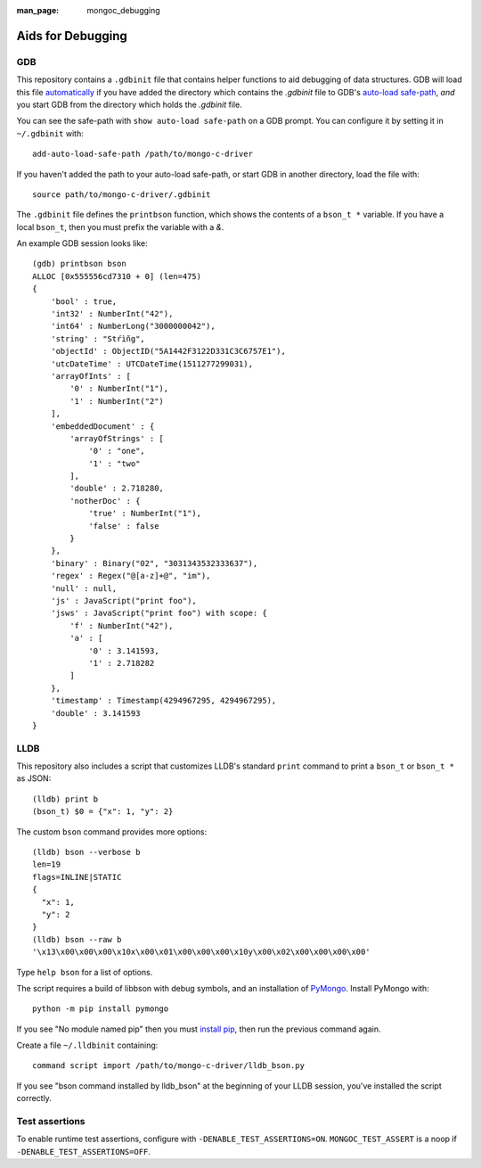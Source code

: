 :man_page: mongoc_debugging

Aids for Debugging
==================

GDB
---

This repository contains a ``.gdbinit`` file that contains helper functions to
aid debugging of data structures. GDB will load this file
`automatically`_ if you have added the directory which contains the `.gdbinit` file to GDB's
`auto-load safe-path`_, *and* you start GDB from the directory which holds the `.gdbinit` file.

You can see the safe-path with ``show auto-load safe-path`` on a GDB prompt. You
can configure it by setting it in ``~/.gdbinit`` with::

  add-auto-load-safe-path /path/to/mongo-c-driver

If you haven't added the path to your auto-load safe-path, or start GDB in
another directory, load the file with::

  source path/to/mongo-c-driver/.gdbinit

The ``.gdbinit`` file defines the ``printbson`` function, which shows the contents of a ``bson_t *`` variable.
If you have a local ``bson_t``, then you must prefix the variable with a `&`.

An example GDB session looks like::

  (gdb) printbson bson
  ALLOC [0x555556cd7310 + 0] (len=475)
  {
      'bool' : true,
      'int32' : NumberInt("42"),
      'int64' : NumberLong("3000000042"),
      'string' : "Stŕìñg",
      'objectId' : ObjectID("5A1442F3122D331C3C6757E1"),
      'utcDateTime' : UTCDateTime(1511277299031),
      'arrayOfInts' : [
          '0' : NumberInt("1"),
          '1' : NumberInt("2")
      ],
      'embeddedDocument' : {
          'arrayOfStrings' : [
              '0' : "one",
              '1' : "two"
          ],
          'double' : 2.718280,
          'notherDoc' : {
              'true' : NumberInt("1"),
              'false' : false
          }
      },
      'binary' : Binary("02", "3031343532333637"),
      'regex' : Regex("@[a-z]+@", "im"),
      'null' : null,
      'js' : JavaScript("print foo"),
      'jsws' : JavaScript("print foo") with scope: {
          'f' : NumberInt("42"),
          'a' : [
              '0' : 3.141593,
              '1' : 2.718282
          ]
      },
      'timestamp' : Timestamp(4294967295, 4294967295),
      'double' : 3.141593
  }

.. _automatically: https://sourceware.org/gdb/onlinedocs/gdb/Auto_002dloading.html
.. _auto-load safe-path: https://sourceware.org/gdb/onlinedocs/gdb/Auto_002dloading-safe-path.html

LLDB
----

This repository also includes a script that customizes LLDB's standard ``print`` command to print a ``bson_t`` or ``bson_t *`` as JSON::

    (lldb) print b
    (bson_t) $0 = {"x": 1, "y": 2}

The custom ``bson`` command provides more options::

    (lldb) bson --verbose b
    len=19
    flags=INLINE|STATIC
    {
      "x": 1,
      "y": 2
    }
    (lldb) bson --raw b
    '\x13\x00\x00\x00\x10x\x00\x01\x00\x00\x00\x10y\x00\x02\x00\x00\x00\x00'

Type ``help bson`` for a list of options.

The script requires a build of libbson with debug symbols, and an installation of `PyMongo`_. Install PyMongo with::

  python -m pip install pymongo

If you see "No module named pip" then you must `install pip`_, then run the previous command again.

Create a file ``~/.lldbinit`` containing::

  command script import /path/to/mongo-c-driver/lldb_bson.py

If you see "bson command installed by lldb_bson" at the beginning of your LLDB session, you've installed the script correctly.

.. _PyMongo: https://pypi.python.org/pypi/pymongo
.. _install pip: https://pip.pypa.io/en/stable/installing/#installing-with-get-pip-py)

Test assertions
---------------

To enable runtime test assertions, configure with ``-DENABLE_TEST_ASSERTIONS=ON``.
``MONGOC_TEST_ASSERT`` is a noop if ``-DENABLE_TEST_ASSERTIONS=OFF``.
